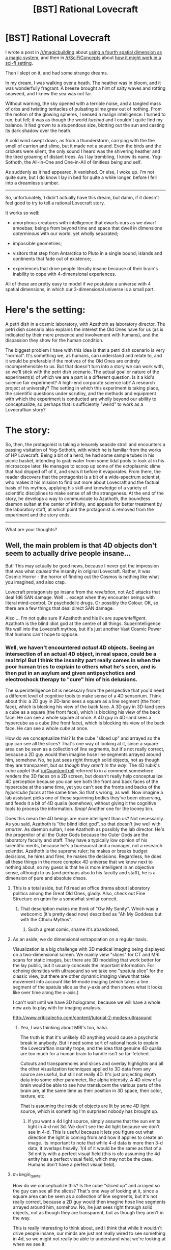 #+TITLE: [BST] Rational Lovecraft

* [BST] Rational Lovecraft
:PROPERTIES:
:Author: TheWalruss
:Score: 11
:DateUnix: 1443689475.0
:FlairText: BST
:END:
I wrote a post in [[/r/magicbuilding]] about [[https://redd.it/3mt8f7][using a fourth spatial dimension as a magic system]], and then in [[/r/SciFiConcepts]] about [[https://redd.it/3mtvec][how it might work in a sci-fi setting]].

Then I slept on it, and had some strange dreams.

In my dream, I was walking over a heath. The heather was in bloom, and it was wonderfully fragrant. A breeze brought a hint of salty waves and rotting seaweed, and I knew the sea was not far.

Without warning, the sky opened with a terrible noise, and a tangled mass of orbs and twisting tentacles of pulsating slime grew out of nothing. From the motion of the glowing spheres, I sensed a malign intelligence. I turned to run, but fell; it was as though the world /lurched/ and I couldn't quite find my balance. It had grown to a stupendous size, blotting out the sun and casting its dark shadow over the heath.

A cold wind swept down, as from a thunderstorm, carrying with the the smell of carrion and slime, but it made not a sound. Even the birds and the crickets were silent, the only sound I heard was the shivering heather and the tired groaning of distant trees. As I lay trembling, I knew its name. Yog-Sothoth, the All-in-One and One-in-All of limitless being and self.

As suddenly as it had appeared, it vanished. Or else, I woke up. I'm not quite sure, but I do know I lay in bed for quite a while longer, before I fell into a dreamless slumber.

--------------

So, unfortunately, I didn't actually have this dream, but damn, if it doesn't feel good to try to tell a rational Lovecraft story.

It works so well:

- amorphous creatures with intelligence that dwarfs ours as we dwarf amoebas; beings from beyond time and space that dwell in dimensions /coterminous/ with our world, yet wholly separated;

- impossible geometries;

- visitors that step from Antarctica to Pluto in a single bound; islands and continents that fade out of existence;

- experiences that drive people literally insane because of their brain's inability to cope with 4-dimensional experiences.

All of these are pretty easy to model if we postulate a universe with 4 spatial dimensions, in which our 3-dimensional universe is a small part.

* Here's the setting:
  :PROPERTIES:
  :CUSTOM_ID: heres-the-setting
  :END:
A petri dish in a cosmic laboratory, with Azathoth as laboratory director. The petri dish scenario also explains the interest the Old Ones have for us (as is indicated by their mere presence and involvement with humans), and the dispassion they show for the human condition.

The biggest problem I have with this idea is that a petri dish scenario is very "normal". It's something we, as humans, can understand and relate to, and it would be preferable if the motives of the Old Ones are entirely incomprehensible to us. But that doesn't turn into a story we can work with, so we'll stick with the petri dish scenario. The actual goal or nature of the experiment(s) of which we are a part is a different question. Is it a kid's science fair experiment? A high-end corporate science lab? A research project at university? The setting in which this experiment is taking place, the scientific questions under scrutiny, and the methods and equipment with which the experiment is conducted are wholly beyond our ability to conceptualize, so perhaps that is sufficiently "weird" to work as a Lovecraftian story?

* The story:
  :PROPERTIES:
  :CUSTOM_ID: the-story
  :END:
So, then, the protagonist is taking a leisurely seaside stroll and encounters a passing visitation of Yog-Sothoth, with which he is familiar from the works of HP Lovecraft. Being a bit of a nerd, he had some sample tubes in his picnic basket, intending to grab water from some tidal pools to look at in his microscope later. He manages to scoop up some of the ectoplasmic slime that had dripped off of it, and seals it before it evaporates. From there, the reader discovers that the protagonist is a bit of a wide-spectrum scientist, who makes it his mission to find out more about Lovecraft and the factual basis of his mythos, applying his skill and knowledge of a variety of scientific disciplines to make sense of all the strangeness. At the end of the story, he develops a way to communicate to Azathoth, the boundless daemon sultan at the center of infinity, and appeals for better treatment by the laboratory staff, at which point the protagonist is removed from the experiment and the story ends.

--------------

What are your thoughts?


** Well, the main problem is that 4D objects don't seem to actually drive people insane...

But! This may actually be good news, because I never got the impression that was what /caused/ the insanity in original Lovecraft. Rather, it was Cosmic Horror - the horror of finding out the Cosmos is nothing like what you imagined, and also crap.

Lovecraft protagonists go insane from the /revelation/, not AoE attacks that deal 1d6 SAN damage. Well ... except when they encounter beings with literal mind-control. Or psychedelic drugs. Or possibly the Colour. OK, so there are a few things that deal direct SAN damage.

Also ... I'm not quite sure if Azathoth and his ilk are /superintelligent/. Azathoth is the blind idiot god at the centre of all things. Superintelligence fits well into the Lovecraft mythos, but it's just another Vast Cosmic Power that humans can't hope to oppose.
:PROPERTIES:
:Author: MugaSofer
:Score: 18
:DateUnix: 1443694460.0
:END:

*** Well, we haven't encountered /actual/ 4D objects. Seeing an intersection of an actual 4D object, in real space, could be a real trip! But I think the insanity part really comes in when the poor human tries to explain to others what he's seen, and is then put in an asylum and given antipsychotics and electroshock therapy to "cure" him of his delusions.

The superintelligence bit is necessary from the perspective that you'd need a different level of cognitive tools to make sense of a 4D sensorium. Think about this: a 2D guy in 2D-land sees a square as a line segment (the front face), which is blocking his view of the back face. A 3D guy in 3D-land sees a cube as a square (the front face), which is blocking his view of the back face. He can see a whole square at once. A 4D guy in 4D-land sees a hypercube as a cube (the front face), which is blocking his view of the back face. He can see a whole /cube/ at once.

How do we conceptualize this? Is the cube "sliced up" and arrayed so the guy can see all the slices? That's one way of looking at it, since a square area can be seen as a collection of line segments, but it's not really correct, because a 2D guy would then imagine hose line segments arrayed around him, somehow. No, he just sees right through solid objects, not as though they are transparent, but /as though they aren't in the way/. The 4D rubik's cube applet that [[/u/QuantumTroll]] referred to in a comment somewhere renders the 3D faces on a 2D screen, but doesn't really help conceptualize 4D perception because you can see both the front and back faces of the hypercube at the same time, yet you can't see the fronts and backs of the /hypercube faces/ at the same time. So that's wrong, as well. Now imagine a lab assistant picks one of these squirming bodies they've been observing, and feeds it a bit of 4D qualia (somehow), without giving it the cognitive tools to process the information. /Snap!/ Another one for the looney bin.

Does this mean the 4D beings are more intelligent than us? Not necessarily. As you said, Azathoth is "the blind idiot god", so that doesn't jive well with /smarter/. As daemon sultan, I see Azathoth as possibly the lab director. He's the progenitor of all the Outer Gods because the Outer Gods are the laboratory faculty and staff. They have a typically low opinion of his scientific merits, because he's a bureaucrat and a manager, not a research scientist. Azathoth is the supreme ruler; he makes or breaks budget decisions, he hires and fires, he makes the decisions. Regardless, he does all these things in the more complex 4D universe that we know next to nothing about, so my guess is that he /is/ more intelligent in an objective sense, although to us (and perhaps also to his faculty and staff), he is a dimension of pure and absolute chaos.
:PROPERTIES:
:Author: TheWalruss
:Score: 7
:DateUnix: 1443696021.0
:END:

**** This is a total aside, but I'd read an office drama about laboratory politics among the Great Old Ones, gladly. Also, check out Fine Structure on qntm for a somewhat similar conceit.
:PROPERTIES:
:Score: 9
:DateUnix: 1443711902.0
:END:

***** That description makes me think of "Ow My Sanity". Which was a webcomic (it's pretty dead now) described as "Ah My Goddess but with the Cthulu Mythos".
:PROPERTIES:
:Author: iamthelowercase
:Score: 1
:DateUnix: 1443833008.0
:END:

****** Such a great comic, shame it's abandoned.
:PROPERTIES:
:Author: Subrosian_Smithy
:Score: 1
:DateUnix: 1443912468.0
:END:


**** As an aside, we do dimensional extrapolation on a regular basis.

Visualization is a big challenge with 3D medical imaging being displayed on a two-dimensional screen. We mainly view "slices" for CT and MRI scans for static images, but there are 3D modeling that work better for the lay public, but it usually conceals the important information. For echoing densities with ultrasound so we take one "spatula slice" for the classic view, but there are other dynamic imaging views that take movement into account like M-mode imaging (which takes a line segment of the spatula slice as the y-axis and then shows what it looks like over time along the x-axis.)

I can't wait until we have 3D holograms, because we will have a whole new axis to play with for imaging analysis.

[[http://www.criticalecho.com/content/tutorial-2-modes-ultrasound]]
:PROPERTIES:
:Author: notmy2ndopinion
:Score: 3
:DateUnix: 1443736321.0
:END:

***** Yea, I was thinking about MRI's too, haha.

The truth is that it's unlikely 4D anything would cause a psychotic break in anybody. But I need some sort of rational hook to explain the Lovecraftian insanity trope, and the idea that genuine 4D qualia are too much for a human brain to handle isn't /so/ far-fetched.

Cutouts and transparencies and slices and overlay highlights and all the other visualization techniques applied to 3D data from any source are useful, but still not really 4D. It's just projecting depth data into some other parameter, like alpha intensity. A 4D view of a brain would be able to see how translucent the various parts of the brain are, at the same time as their position in 3D space, their color, texture, etc.

That is assuming the inside of objects are lit by some 4D light source, which is something I'm surprised nobody has brought up.
:PROPERTIES:
:Author: TheWalruss
:Score: 3
:DateUnix: 1443773291.0
:END:

****** If you want a 4d light source, simply assume that the sun emits light in 4-d not 3d. We don't see the 4d light because we don't see in 4-d. This is useful because it lets you figure out what direction the light is coming from and how it applies to create an image. Its important to note that while 4-d data is more then 3-d data, it overlaps heavily. 1/4 of it would be the same as that of a 3d entity with a perfect visual field (this is ofc assuming the 4d entity has a perfect visual field, which may not be the case. Humans don't have a perfect visual field).
:PROPERTIES:
:Author: Sagebrysh
:Score: 1
:DateUnix: 1443836115.0
:END:


**** #+begin_quote
  How do we conceptualize this? Is the cube "sliced up" and arrayed so the guy can see all the slices? That's one way of looking at it, since a square area can be seen as a collection of line segments, but it's not really correct, because a 2D guy would then imagine hose line segments arrayed around him, somehow. No, he just sees right through solid objects, not as though they are transparent, but as though they aren't in the way.
#+end_quote

This is really interesting to think about, and I think that while it wouldn't drive people insane, our minds are just not really wired to see something in 4d, so we might not really be able to understand what we're looking at when we see it.

The first important thing to realize is that we have what ends up being a relatively narrow field of vision. There is a blind spot behind our heads that we can't see in. Other animals, with eyes on the sides of their heads, lack this blind spot and can see a complete circle around them.

So lets simplify down to a hypothetical point entity that can see in any direction in 3-d space at once. Lets say its a cube, so that when flattened out, a person could see through each face on a screen with a panel for each of the six faces. Now, to see in 4-d, we add not two, not four, but eighteen, taking us up to a total of 24 total faces. These are all /directions/ perpendicular from one another. When looking into 4d, it would be akin to looking in a direction that is normally invisible, one perpendicular to all other directions.

So with 24 screens, you could see in every direction in 4d space. You would have 12 screens that would be seeing the views created by the two 3d cubes that form the hypercube, and 12 screens created by the faces of the hypercube between the two normal 3d cubes.

Would would this look like as visual data? that's getting a bit past my ability to visualize in my head, but I think you could path out light coming in from various directions around the object I defined above, and figure out what it would be like for the object to be looking at say, a tree in a field, but you might need to bust out a notebook and pen and do some visualizations to get a really clear idea. Its a starting point. Its certainly not maddening, but its definitely more sensory input then our minds are used to receiving. We can't even see in every direction around us at once. It would take some time and thinking to be able to make sense of what you'd be seeing.

As for seeing a 4-d object, we'd see a 3d slice of it. So it would start as a dot, and grow strangely in three dimensions as it passed through a point in 3-d space, then shrink again to nothing as it passed by. It would be like, suddenly, from nowhere, a point into the air bursts into a swarm of rising tentacles and articulating limbs, all seeming to grow and vanish rapidly like a flickering stop motion picture, swelling in space like a bloating tumor, a surface of all hands, claws, and tentacles and visual points, before rapidly shrinking away again to nothingness as it finally passes by.
:PROPERTIES:
:Author: Sagebrysh
:Score: 1
:DateUnix: 1443835200.0
:END:


*** #+begin_quote
  Well, the main problem is that 4D objects don't seem to actually drive people insane...
#+end_quote

Yeah, I never understood Lovecraft's phobia of noneuclidean space.
:PROPERTIES:
:Author: TimTravel
:Score: 4
:DateUnix: 1443730962.0
:END:

**** It's literally unimaginable, and so serves as a helpful symbol and metaphor for the unimaginable motives of ancient beings?
:PROPERTIES:
:Score: 3
:DateUnix: 1443732780.0
:END:

***** [[https://en.wikipedia.org/wiki/Non-Euclidean_geometry][IMAGINE THE UNIMAGINABLE]]
:PROPERTIES:
:Author: TimTravel
:Score: 3
:DateUnix: 1443733108.0
:END:

****** Heh. But you know what I mean.
:PROPERTIES:
:Score: 1
:DateUnix: 1443733303.0
:END:

******* I'm not sure I do. It could look trippy and be very confusing, but I don't see how it could cause more than frustration and headaches.
:PROPERTIES:
:Author: TimTravel
:Score: 1
:DateUnix: 1443733370.0
:END:

******** You're thinking too literally. He meant it as a symbol of the absolute terror within the unknown - he wasn't making a prediction about what the fourth dimension actually looked like, he was playing off of the old fears in the human psyche that make you see shapes in the shadows of trees when you huddle around a campfire at night. Only the shadows are monsters, and the flame is the world, and the night is vast and unknowable.
:PROPERTIES:
:Score: 6
:DateUnix: 1443733774.0
:END:

********* Mathematical terms are very precise and literal. Using math language figuratively always seemed iffy to me.
:PROPERTIES:
:Author: TimTravel
:Score: 1
:DateUnix: 1443798300.0
:END:

********** It's not, though! He didn't use math, he used the cultural associations and connotations of a particular set of mathematically definable terms in order to EVOKE emotion. If I say "he trembled as if some vast exponent forced itself digit by digit through sodium channels, and lit his neurons from within" I do not literally mean that an enormous exponent is shoving itself through his mind. I mean that he had just been exposed to an idea that's overturning some essential worldview he held. Why? Because exponentiation quickly creates numbers we cannot comprehend with our standard cognitive tools, and I'm associating the experience with something else.

Likewise with the non-Euclidean geometry. The specifics aren't important, for literature. What's important is that there are things which transcend our understanding of the world - they are alien, unpredictable, and horrifying.

Anything can be symbolic, in literature. Remember that. While rational fiction overlays another set of rules, it should not displace imagination, nor devalue the tools that our expectations of fiction are based on.
:PROPERTIES:
:Score: 1
:DateUnix: 1443801794.0
:END:

*********** This is starting to sound like what I call a "broken comparison".

Example: My neighbor is like the sunset: he won't return my damn lawnmower.

Actually that one is less broken than it looks because the sunset actually won't return a lawnmower but hopefully you get what I mean.
:PROPERTIES:
:Author: TimTravel
:Score: 2
:DateUnix: 1443802064.0
:END:


**** 4D space (or ℝ^{4} as mathematicians would refer to it) is very much a Euclidean space.
:PROPERTIES:
:Author: rttf
:Score: 2
:DateUnix: 1443826555.0
:END:

***** I am aware.
:PROPERTIES:
:Author: TimTravel
:Score: 1
:DateUnix: 1443889106.0
:END:


*** #+begin_quote
  Rather, it was Cosmic Horror - the horror of finding out the Cosmos is nothing like what you imagined, and also crap.
#+end_quote

That's funny, because I never got /that/ impression. People went crazy because of the psychic effects of the the Old Ones and Elder Gods.
:PROPERTIES:
:Author: Transfuturist
:Score: 2
:DateUnix: 1443715705.0
:END:

**** I viewed these as the same thing. You can't see the creepy stuff without having your old worldview smashed to pieces.
:PROPERTIES:
:Author: chaosmosis
:Score: 1
:DateUnix: 1443738947.0
:END:

***** Insanity does not follow from existential horror. I doubt that's what Lovecraft intended.
:PROPERTIES:
:Author: Transfuturist
:Score: 2
:DateUnix: 1443753058.0
:END:

****** I would argue that it makes sense, if the horror is extreme enough.
:PROPERTIES:
:Author: chaosmosis
:Score: 0
:DateUnix: 1443757763.0
:END:


** Sorry, but I hate the idea that they're doing a petri dish experiment. You could reasonably use that as your own personal understanding for why they're doing things, and keep it deep in the background, but from the perspective of the main characters their motives should be incomprehensible. Otherwise, you're not writing Lovecraft anymore. In my view, rational Lovecraft shouldn't be "let's figure out the secrets of the universe" but rather "let's figure out how to make decisions under extreme uncertainty".

Another personal interpretation might be that your characters are people inside a story book, and are being tortured for the amusement of the readers as well as the amusement of the Elder Gods.
:PROPERTIES:
:Author: chaosmosis
:Score: 6
:DateUnix: 1443738764.0
:END:

*** I think when writing rational fiction, it helps to have some idea what is motivating all agents in the story, and not just the protagonists. I'm not saying the reader should be /told/ about the cosmic lab, and I'm not sure a protagonist could figure it out based on the seemingly random or arbitrary actions the Old Ones take, but it helps to have a frame to guide those actions (at least to me).
:PROPERTIES:
:Author: TheWalruss
:Score: 4
:DateUnix: 1443773522.0
:END:


*** If this idea took place in the universe of "the Study of Anglo-physics" by SlateStarCodex, would it count as a simulated universe run by evil matrix lords?

[[http://slatestarcodex.com/2014/04/03/the-study-of-anglophysics/]]
:PROPERTIES:
:Author: Sailor_Vulcan
:Score: 1
:DateUnix: 1443884591.0
:END:


** What might be interesting: What happens when a culture that can access 4d space mechanically but not biologically without going insane meets a culture that can access 4d space biologically but not mechanically due to not having the tech level.

Also, imagine the universe as a 3D surface on a 4d shape, like a map is a 2d surface overlaid on a 3D object. What happens when the bacteria discover a new axis to move on, that they can use to crawl "up"?
:PROPERTIES:
:Score: 4
:DateUnix: 1443713173.0
:END:

*** Worm.
:PROPERTIES:
:Author: AmeteurOpinions
:Score: 7
:DateUnix: 1443733610.0
:END:

**** Nice. Or Fine Structure by sam.
:PROPERTIES:
:Author: notmy2ndopinion
:Score: 3
:DateUnix: 1443735768.0
:END:


** Why would this only be in four dimensions?
:PROPERTIES:
:Author: Transfuturist
:Score: 5
:DateUnix: 1443715809.0
:END:

*** You're right. I kept it to four to keep it simple, but if we're talking Elder Gods and Old Ones, there's no reason they don't exist in five or more.
:PROPERTIES:
:Author: TheWalruss
:Score: 2
:DateUnix: 1443778642.0
:END:


** I think attempting to explain /how/ the fantastic creatures and so-called Elder Gods of the Lovecraft mythos function and where they derive their power from takes away much of the enjoyment from it.

That's not to say you couldn't have a rational fic set in the setting, it'd just be about a human trying to patch together as much as knowledge as he can so that he can help save humanity in the face of such overwhelming odds. Or heck, have it from the viewpoint of a cultist for a change. If there are hostile forces at work in the world, maybe the best way to survive is to find one you can deal with and use them against the others.

I've been toying with an idea for a while now about a cultist of Shub-Niggurath who infiltrates a group of archaeologists investigating some ancient ruins, only to have the entire group transported to somewhere else. Then one of their number is revealed to be a cultist of Hastur, who panics about being in enemy territory and desperately starts a ritual designed to ensnare those around it in a certain play...
:PROPERTIES:
:Author: redrach
:Score: 3
:DateUnix: 1443736935.0
:END:

*** That idea sounds really fun, actually.

But yes, a rational fiction set in the mythos would be about a human trying to make sense of what's happening, which is what most of Lovecraft's stories were about. The difference is two-fold: the protagonist would go about his work in a more structured and reasonable way, with contemporary analytic techniques and modern technology, and the author needs a framework in which to cast the Old Ones and their bizarre powers (because the assumption is that they, too, are rational, but operate on different principles, for strange purposes, using otherwordly abilities).
:PROPERTIES:
:Author: TheWalruss
:Score: 1
:DateUnix: 1443773908.0
:END:
